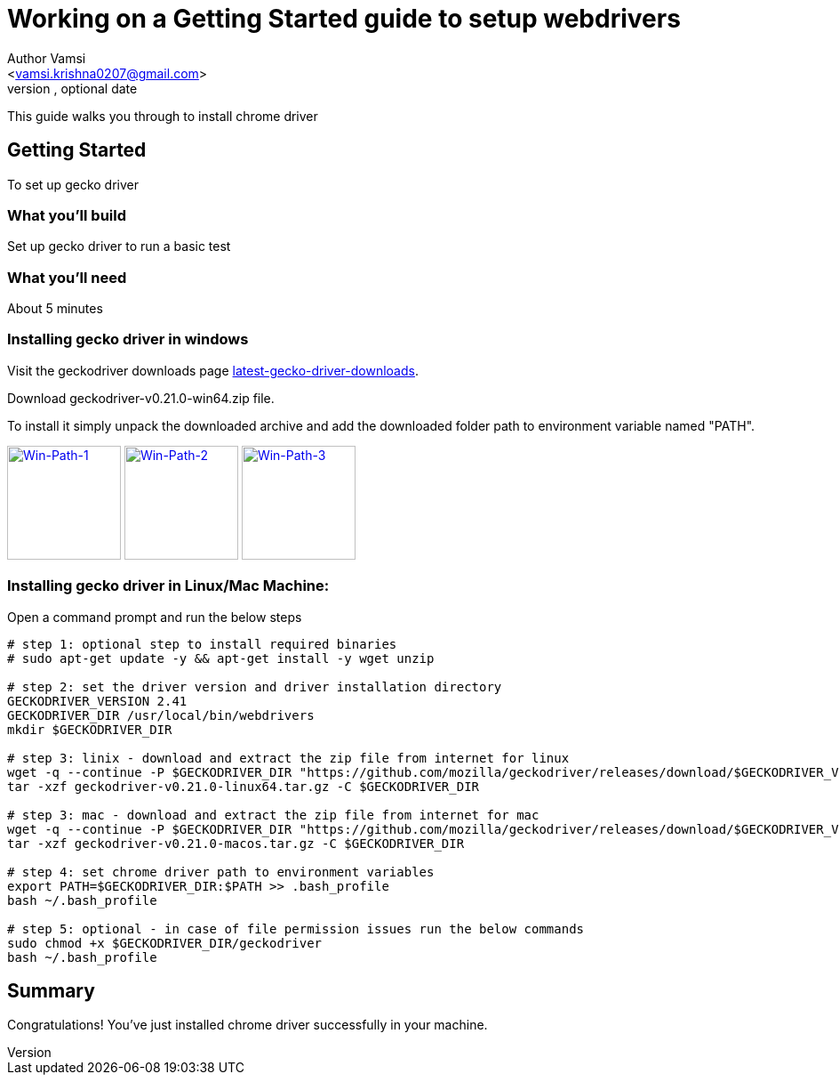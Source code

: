 = Working on a Getting Started guide to setup webdrivers
Optional Author Name <vamsi.krishna0207@gmail.com>
Optional version, optional date
:Author:    Author Vamsi
:Email:     <vamsi.krishna0207@gmail.com>
:Date:      09-09-2018 date
:Revision:  1.0

This guide walks you through to install chrome driver

== Getting Started
To set up gecko driver

=== What you’ll build
Set up gecko driver to run a basic test

=== What you'll need
About 5 minutes

=== Installing gecko driver in windows
Visit the geckodriver downloads page https://github.com/mozilla/geckodriver/releases[latest-gecko-driver-downloads^].

Download geckodriver-v0.21.0-win64.zip file.

To install it simply unpack the downloaded archive and add the downloaded folder path to environment variable named "PATH".

image:/images/win-env-1.png["Win-Path-1",width=128,link="/images/win-env-1.png"]
image:/images/win-env-2.png["Win-Path-2",width=128,link="/images/win-env-2.png"]
image:/images/win-env-3.png["Win-Path-3",width=128,link="/images/win-env-3.png"]

=== Installing gecko driver in Linux/Mac Machine:

Open a command prompt and run the below steps

[source,bash]
-----------------

# step 1: optional step to install required binaries
# sudo apt-get update -y && apt-get install -y wget unzip

# step 2: set the driver version and driver installation directory
GECKODRIVER_VERSION 2.41
GECKODRIVER_DIR /usr/local/bin/webdrivers
mkdir $GECKODRIVER_DIR

# step 3: linix - download and extract the zip file from internet for linux
wget -q --continue -P $GECKODRIVER_DIR "https://github.com/mozilla/geckodriver/releases/download/$GECKODRIVER_VERSION/geckodriver-v0.21.0-linux64.tar.gz"
tar -xzf geckodriver-v0.21.0-linux64.tar.gz -C $GECKODRIVER_DIR

# step 3: mac - download and extract the zip file from internet for mac
wget -q --continue -P $GECKODRIVER_DIR "https://github.com/mozilla/geckodriver/releases/download/$GECKODRIVER_VERSION/geckodriver-v0.21.0-macos.tar.gz"
tar -xzf geckodriver-v0.21.0-macos.tar.gz -C $GECKODRIVER_DIR

# step 4: set chrome driver path to environment variables
export PATH=$GECKODRIVER_DIR:$PATH >> .bash_profile
bash ~/.bash_profile

# step 5: optional - in case of file permission issues run the below commands
sudo chmod +x $GECKODRIVER_DIR/geckodriver
bash ~/.bash_profile

-----------------

== Summary
Congratulations! You’ve just installed chrome driver successfully in your machine.
